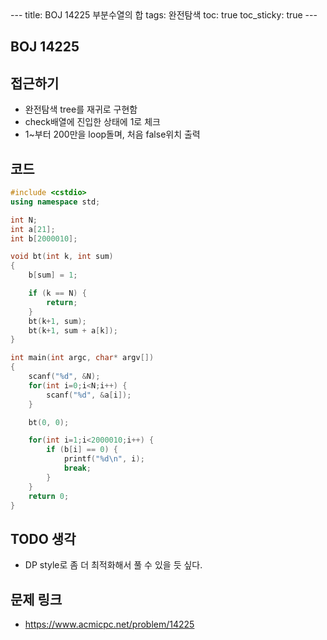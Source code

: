 #+HTML: ---
#+HTML: title: BOJ 14225 부분수열의 합
#+HTML: tags: 완전탐색
#+HTML: toc: true
#+HTML: toc_sticky: true
#+HTML: ---
#+OPTIONS: ^:nil

** BOJ 14225


** 접근하기
- 완전탐색 tree를 재귀로 구현함
- check배열에 진입한 상태에 1로 체크
- 1~부터 200만을 loop돌며, 처음 false위치 출력 
** 코드
#+BEGIN_SRC cpp
#include <cstdio>
using namespace std;

int N;
int a[21];
int b[2000010];

void bt(int k, int sum)
{
    b[sum] = 1;

    if (k == N) {
        return;
    }
    bt(k+1, sum);
    bt(k+1, sum + a[k]);
}

int main(int argc, char* argv[])
{
    scanf("%d", &N);
    for(int i=0;i<N;i++) {
        scanf("%d", &a[i]);
    }

    bt(0, 0);

    for(int i=1;i<2000010;i++) {
        if (b[i] == 0) {
            printf("%d\n", i);
            break;
        }
    }
    return 0;
}
#+END_SRC

** TODO 생각
- DP style로 좀 더 최적화해서 풀 수 있을 듯 싶다.

** 문제 링크
- https://www.acmicpc.net/problem/14225
